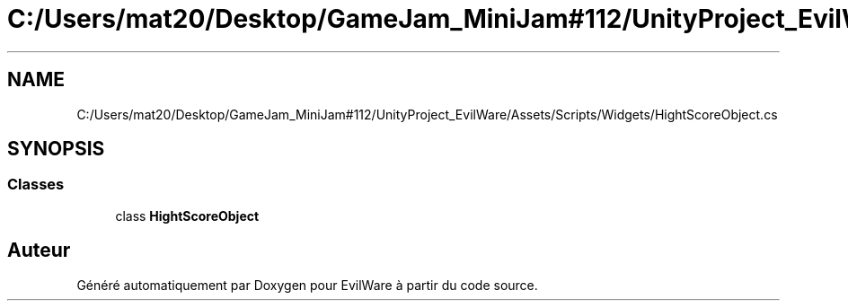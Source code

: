 .TH "C:/Users/mat20/Desktop/GameJam_MiniJam#112/UnityProject_EvilWare/Assets/Scripts/Widgets/HightScoreObject.cs" 3 "Jeudi 24 Novembre 2022" "Version 0.1.0" "EvilWare" \" -*- nroff -*-
.ad l
.nh
.SH NAME
C:/Users/mat20/Desktop/GameJam_MiniJam#112/UnityProject_EvilWare/Assets/Scripts/Widgets/HightScoreObject.cs
.SH SYNOPSIS
.br
.PP
.SS "Classes"

.in +1c
.ti -1c
.RI "class \fBHightScoreObject\fP"
.br
.in -1c
.SH "Auteur"
.PP 
Généré automatiquement par Doxygen pour EvilWare à partir du code source\&.
